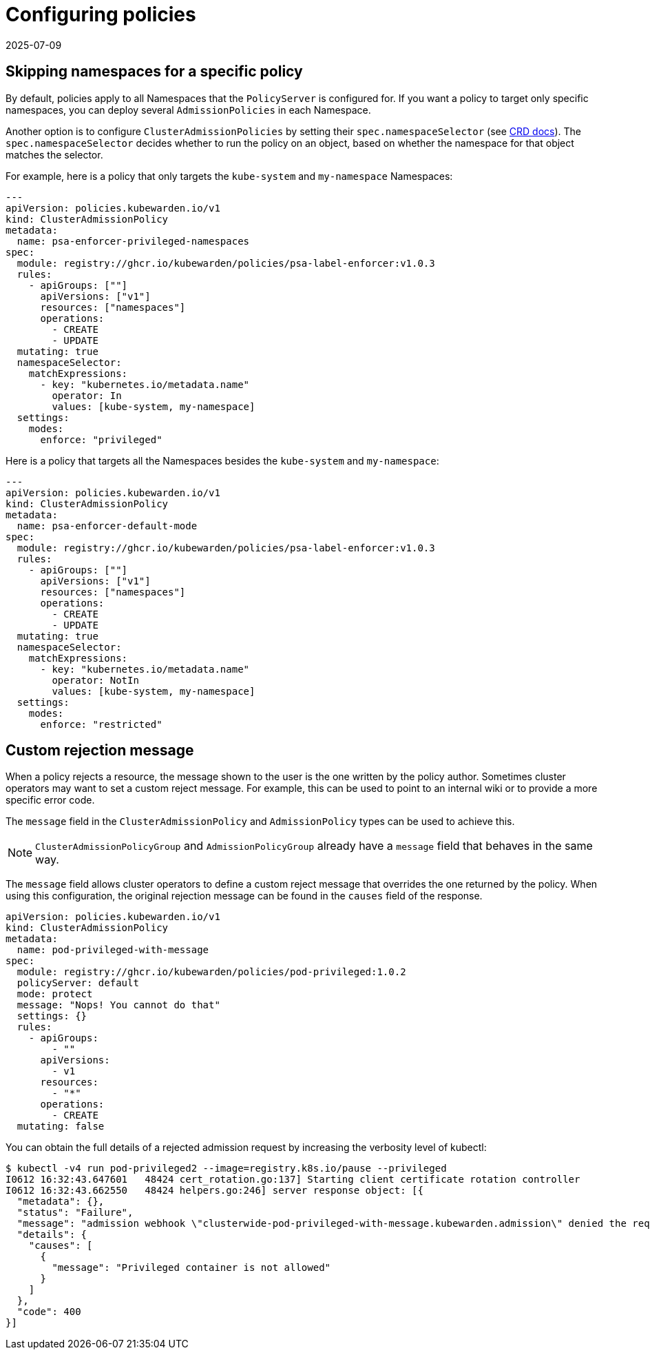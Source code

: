 = Configuring policies
:revdate: 2025-07-09
:page-revdate: {revdate}
:description: Learn how to target specific namespaces with Admission Policies and customize rejection messages for improved cluster management.
:doc-persona: ["kubewarden-operator", "kubewarden-integrator"]
:doc-topic: ["operator-manual", "policies"]
:doc-type: ["howto"]
:keywords: ["policies", "ClusterAdmissionPolicies", "AdmissionPolicies", "configuration", "namespaces"]
:sidebar_label: Configuring policies
:sidebar_position: 90
:current-version: {page-origin-branch}

== Skipping namespaces for a specific policy

By default, policies apply to all Namespaces that the `PolicyServer` is configured for.
If you want a policy to target only specific namespaces, you can deploy several `AdmissionPolicies` in each Namespace.

Another option is to configure `ClusterAdmissionPolicies` by setting their
`spec.namespaceSelector` (see xref:reference/CRDs.adoc#clusteradmissionpolicy[CRD docs]). The
`spec.namespaceSelector` decides whether to run the policy on an object, based
on whether the namespace for that object matches the selector.

For example, here is a policy that only targets the `kube-system` and `my-namespace` Namespaces:

[subs="+attributes",yaml]
----
---
apiVersion: policies.kubewarden.io/v1
kind: ClusterAdmissionPolicy
metadata:
  name: psa-enforcer-privileged-namespaces
spec:
  module: registry://ghcr.io/kubewarden/policies/psa-label-enforcer:v1.0.3
  rules:
    - apiGroups: [""]
      apiVersions: ["v1"]
      resources: ["namespaces"]
      operations:
        - CREATE
        - UPDATE
  mutating: true
  namespaceSelector:
    matchExpressions:
      - key: "kubernetes.io/metadata.name"
        operator: In
        values: [kube-system, my-namespace]
  settings:
    modes:
      enforce: "privileged"
----

Here is a policy that targets all the Namespaces besides the `kube-system` and `my-namespace`:

[subs="+attributes",yaml]
----
---
apiVersion: policies.kubewarden.io/v1
kind: ClusterAdmissionPolicy
metadata:
  name: psa-enforcer-default-mode
spec:
  module: registry://ghcr.io/kubewarden/policies/psa-label-enforcer:v1.0.3
  rules:
    - apiGroups: [""]
      apiVersions: ["v1"]
      resources: ["namespaces"]
      operations:
        - CREATE
        - UPDATE
  mutating: true
  namespaceSelector:
    matchExpressions:
      - key: "kubernetes.io/metadata.name"
        operator: NotIn
        values: [kube-system, my-namespace]
  settings:
    modes:
      enforce: "restricted"
----

== Custom rejection message

When a policy rejects a resource, the message shown to the user is
the one written by the policy author. Sometimes cluster
operators may want to set a custom reject message. For example, this can be
used to point to an internal wiki or to provide a more specific error code.

The `message` field in the `ClusterAdmissionPolicy` and `AdmissionPolicy` types
can be used to achieve this.

[NOTE]
====
`ClusterAdmissionPolicyGroup` and `AdmissionPolicyGroup` already have a
`message` field that behaves in the same way.
====

The `message` field allows cluster operators to define a custom reject message
that overrides the one returned by the policy. When using this configuration,
the original rejection message can be found in the `causes` field of the response.

[subs="+attributes",yaml]
----
apiVersion: policies.kubewarden.io/v1
kind: ClusterAdmissionPolicy
metadata:
  name: pod-privileged-with-message
spec:
  module: registry://ghcr.io/kubewarden/policies/pod-privileged:1.0.2
  policyServer: default
  mode: protect
  message: "Nops! You cannot do that"
  settings: {}
  rules:
    - apiGroups:
        - ""
      apiVersions:
        - v1
      resources:
        - "*"
      operations:
        - CREATE
  mutating: false
----

You can obtain the full details of a rejected admission request by increasing the verbosity level of kubectl:

[subs="verbatim,attributes"]
----
$ kubectl -v4 run pod-privileged2 --image=registry.k8s.io/pause --privileged
I0612 16:32:43.647601   48424 cert_rotation.go:137] Starting client certificate rotation controller
I0612 16:32:43.662550   48424 helpers.go:246] server response object: [{
  "metadata": {},
  "status": "Failure",
  "message": "admission webhook \"clusterwide-pod-privileged-with-message.kubewarden.admission\" denied the request: Nops! You cannot do that",
  "details": {
    "causes": [
      {
        "message": "Privileged container is not allowed"
      }
    ]
  },
  "code": 400
}]
----
